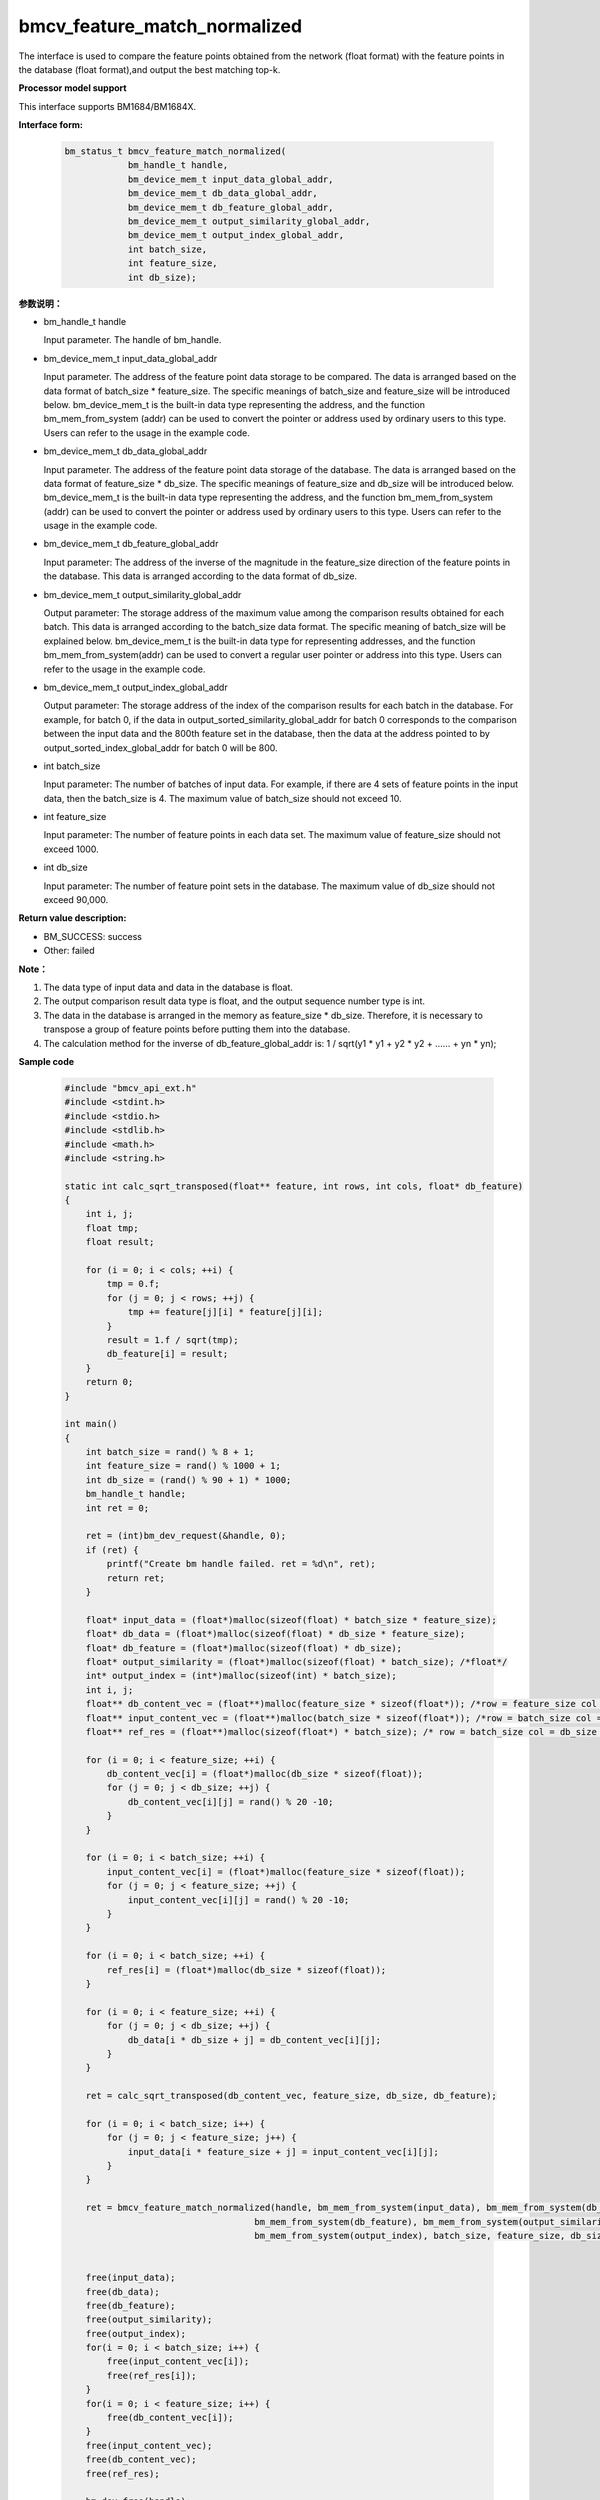 bmcv_feature_match_normalized
==================================

The interface is used to compare the feature points obtained from the network (float format) with the feature points in the database (float format),and output the best matching top-k.


**Processor model support**

This interface supports BM1684/BM1684X.


**Interface form:**

    .. code-block:: c

        bm_status_t bmcv_feature_match_normalized(
                    bm_handle_t handle,
                    bm_device_mem_t input_data_global_addr,
                    bm_device_mem_t db_data_global_addr,
                    bm_device_mem_t db_feature_global_addr,
                    bm_device_mem_t output_similarity_global_addr,
                    bm_device_mem_t output_index_global_addr,
                    int batch_size,
                    int feature_size,
                    int db_size);


**参数说明：**

* bm_handle_t handle

  Input parameter. The handle of bm_handle.

* bm_device_mem_t input_data_global_addr

  Input parameter. The address of the feature point data storage to be compared. The data is arranged based on the data format of batch_size * feature_size. The specific meanings of batch_size and feature_size will be introduced below. bm_device_mem_t is the built-in data type representing the address, and the function bm_mem_from_system (addr) can be used to convert the pointer or address used by ordinary users to this type. Users can refer to the usage in the example code.

* bm_device_mem_t db_data_global_addr

  Input parameter. The address of the feature point data storage of the database. The data is arranged based on the data format of feature_size * db_size. The specific meanings of feature_size and db_size will be introduced below. bm_device_mem_t is the built-in data type representing the address, and the function bm_mem_from_system (addr) can be used to convert the pointer or address used by ordinary users to this type. Users can refer to the usage in the example code.

* bm_device_mem_t db_feature_global_addr

  Input parameter: The address of the inverse of the magnitude in the feature_size direction of the feature points in the database. This data is arranged according to the data format of db_size.

* bm_device_mem_t output_similarity_global_addr

  Output parameter: The storage address of the maximum value among the comparison results obtained for each batch. This data is arranged according to the batch_size data format. The specific meaning of batch_size will be explained below. bm_device_mem_t is the built-in data type for representing addresses, and the function bm_mem_from_system(addr) can be used to convert a regular user pointer or address into this type. Users can refer to the usage in the example code.

* bm_device_mem_t output_index_global_addr

  Output parameter: The storage address of the index of the comparison results for each batch in the database. For example, for batch 0, if the data in output_sorted_similarity_global_addr for batch 0 corresponds to the comparison between the input data and the 800th feature set in the database, then the data at the address pointed to by output_sorted_index_global_addr for batch 0 will be 800.

* int batch_size

  Input parameter: The number of batches of input data. For example, if there are 4 sets of feature points in the input data, then the batch_size is 4. The maximum value of batch_size should not exceed 10.

* int feature_size

  Input parameter: The number of feature points in each data set. The maximum value of feature_size should not exceed 1000.

* int db_size

  Input parameter: The number of feature point sets in the database. The maximum value of db_size should not exceed 90,000.


**Return value description:**

* BM_SUCCESS: success

* Other: failed


**Note：**

1. The data type of input data and data in the database is float.

2. The output comparison result data type is float, and the output sequence number type is int.

3. The data in the database is arranged in the memory as feature_size * db_size. Therefore, it is necessary to transpose a group of feature points before putting them into the database.

4. The calculation method for the inverse of db_feature_global_addr is: 1 / sqrt(y1 * y1 + y2 * y2 + ...... + yn * yn);


**Sample code**

    .. code-block:: c

        #include "bmcv_api_ext.h"
        #include <stdint.h>
        #include <stdio.h>
        #include <stdlib.h>
        #include <math.h>
        #include <string.h>

        static int calc_sqrt_transposed(float** feature, int rows, int cols, float* db_feature)
        {
            int i, j;
            float tmp;
            float result;

            for (i = 0; i < cols; ++i) {
                tmp = 0.f;
                for (j = 0; j < rows; ++j) {
                    tmp += feature[j][i] * feature[j][i];
                }
                result = 1.f / sqrt(tmp);
                db_feature[i] = result;
            }
            return 0;
        }

        int main()
        {
            int batch_size = rand() % 8 + 1;
            int feature_size = rand() % 1000 + 1;
            int db_size = (rand() % 90 + 1) * 1000;
            bm_handle_t handle;
            int ret = 0;

            ret = (int)bm_dev_request(&handle, 0);
            if (ret) {
                printf("Create bm handle failed. ret = %d\n", ret);
                return ret;
            }

            float* input_data = (float*)malloc(sizeof(float) * batch_size * feature_size);
            float* db_data = (float*)malloc(sizeof(float) * db_size * feature_size);
            float* db_feature = (float*)malloc(sizeof(float) * db_size);
            float* output_similarity = (float*)malloc(sizeof(float) * batch_size); /*float*/
            int* output_index = (int*)malloc(sizeof(int) * batch_size);
            int i, j;
            float** db_content_vec = (float**)malloc(feature_size * sizeof(float*)); /*row = feature_size col = db_size*/
            float** input_content_vec = (float**)malloc(batch_size * sizeof(float*)); /*row = batch_size col = feature_size*/
            float** ref_res = (float**)malloc(sizeof(float*) * batch_size); /* row = batch_size col = db_size */

            for (i = 0; i < feature_size; ++i) {
                db_content_vec[i] = (float*)malloc(db_size * sizeof(float));
                for (j = 0; j < db_size; ++j) {
                    db_content_vec[i][j] = rand() % 20 -10;
                }
            }

            for (i = 0; i < batch_size; ++i) {
                input_content_vec[i] = (float*)malloc(feature_size * sizeof(float));
                for (j = 0; j < feature_size; ++j) {
                    input_content_vec[i][j] = rand() % 20 -10;
                }
            }

            for (i = 0; i < batch_size; ++i) {
                ref_res[i] = (float*)malloc(db_size * sizeof(float));
            }

            for (i = 0; i < feature_size; ++i) {
                for (j = 0; j < db_size; ++j) {
                    db_data[i * db_size + j] = db_content_vec[i][j];
                }
            }

            ret = calc_sqrt_transposed(db_content_vec, feature_size, db_size, db_feature);

            for (i = 0; i < batch_size; i++) {
                for (j = 0; j < feature_size; j++) {
                    input_data[i * feature_size + j] = input_content_vec[i][j];
                }
            }

            ret = bmcv_feature_match_normalized(handle, bm_mem_from_system(input_data), bm_mem_from_system(db_data),
                                            bm_mem_from_system(db_feature), bm_mem_from_system(output_similarity),
                                            bm_mem_from_system(output_index), batch_size, feature_size, db_size);


            free(input_data);
            free(db_data);
            free(db_feature);
            free(output_similarity);
            free(output_index);
            for(i = 0; i < batch_size; i++) {
                free(input_content_vec[i]);
                free(ref_res[i]);
            }
            for(i = 0; i < feature_size; i++) {
                free(db_content_vec[i]);
            }
            free(input_content_vec);
            free(db_content_vec);
            free(ref_res);

            bm_dev_free(handle);
            return ret;
        }